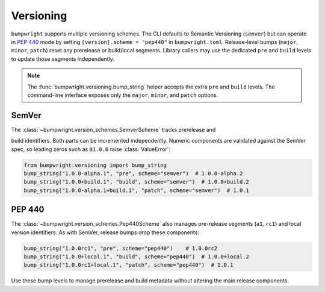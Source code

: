 Versioning
==========

``bumpwright`` supports multiple versioning schemes. The CLI defaults to
Semantic Versioning (``semver``) but can operate in `PEP 440`_ mode by setting
``[version].scheme = "pep440"`` in ``bumpwright.toml``. Release-level bumps
(``major``, ``minor``, ``patch``) reset any prerelease or build/local segments.
Library callers may use the dedicated ``pre`` and ``build`` levels to update
those segments independently.

.. note::

   The :func:`bumpwright.versioning.bump_string` helper accepts the extra
   ``pre`` and ``build`` levels. The command-line interface exposes only the
   ``major``, ``minor``, and ``patch`` options.

SemVer
------

The :class:`~bumpwright.version_schemes.SemverScheme` tracks prerelease and

build identifiers. Both parts can be incremented independently. Numeric
components are validated against the SemVer spec, so leading zeros such as
``01.0.0`` raise :class:`ValueError`:

.. code-block:: python

   from bumpwright.versioning import bump_string
   bump_string("1.0.0-alpha.1", "pre", scheme="semver")  # 1.0.0-alpha.2
   bump_string("1.0.0+build.1", "build", scheme="semver")  # 1.0.0+build.2
   bump_string("1.0.0-alpha.1+build.1", "patch", scheme="semver")  # 1.0.1

PEP 440
-------

The :class:`~bumpwright.version_schemes.Pep440Scheme` also manages pre-release
segments (``a1``, ``rc1``) and local version identifiers. As with SemVer,
release bumps drop these components:

.. code-block:: python

   bump_string("1.0.0rc1", "pre", scheme="pep440")    # 1.0.0rc2
   bump_string("1.0.0+local.1", "build", scheme="pep440")  # 1.0.0+local.2
   bump_string("1.0.0rc1+local.1", "patch", scheme="pep440")  # 1.0.1

Use these bump levels to manage prerelease and build metadata without altering
the main release components.

.. _PEP 440: https://peps.python.org/pep-0440/
